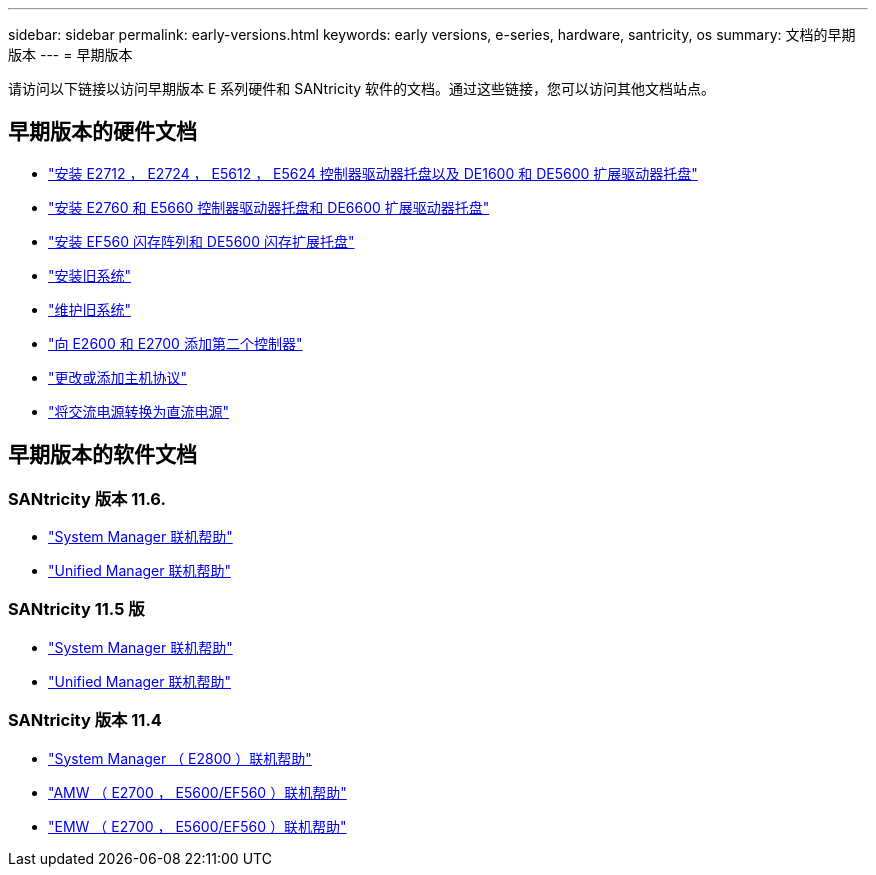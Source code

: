 ---
sidebar: sidebar 
permalink: early-versions.html 
keywords: early versions, e-series, hardware, santricity, os 
summary: 文档的早期版本 
---
= 早期版本


[role="lead"]
请访问以下链接以访问早期版本 E 系列硬件和 SANtricity 软件的文档。通过这些链接，您可以访问其他文档站点。



== 早期版本的硬件文档

* https://library.netapp.com/ecm/ecm_download_file/ECMLP2484026["安装 E2712 ， E2724 ， E5612 ， E5624 控制器驱动器托盘以及 DE1600 和 DE5600 扩展驱动器托盘"^]
* https://library.netapp.com/ecm/ecm_download_file/ECMLP2484072["安装 E2760 和 E5660 控制器驱动器托盘和 DE6600 扩展驱动器托盘"^]
* https://library.netapp.com/ecm/ecm_download_file/ECMLP2484108["安装 EF560 闪存阵列和 DE5600 闪存扩展托盘"^]
* https://mysupport.netapp.com/info/web/ECMP11392380.html["安装旧系统"^]
* https://mysupport.netapp.com/info/web/ECMP11751516.html["维护旧系统"^]
* https://mysupport.netapp.com/ecm/ecm_download_file/ECMP1394872["向 E2600 和 E2700 添加第二个控制器"^]
* https://mysupport.netapp.com/info/web/ECMP11750309.html["更改或添加主机协议"^]
* https://mysupport.netapp.com/ecm/ecm_download_file/ECMP1656638["将交流电源转换为直流电源"^]




== 早期版本的软件文档



=== SANtricity 版本 11.6.

* https://docs.netapp.com/ess-11/topic/com.netapp.doc.ssm-sam-116/home.html["System Manager 联机帮助"^]
* https://docs.netapp.com/ess-11/topic/com.netapp.doc.ssm-uni-32/home.html["Unified Manager 联机帮助"^]




=== SANtricity 11.5 版

* https://docs.netapp.com/ess-11/topic/com.netapp.doc.ssm-sam-115/home.html["System Manager 联机帮助"^]
* https://mysupport.netapp.com/NOW/public/eseries/unified_archive1150/index.html["Unified Manager 联机帮助"^]




=== SANtricity 版本 11.4

* https://mysupport.netapp.com/NOW/public/eseries/sam_archive1140/index.html["System Manager （ E2800 ）联机帮助"^]
* https://mysupport.netapp.com/ecm/ecm_get_file/ECMLP2862590["AMW （ E2700 ， E5600/EF560 ）联机帮助"^]
* https://mysupport.netapp.com/ecm/ecm_get_file/ECMLP2862588["EMW （ E2700 ， E5600/EF560 ）联机帮助"^]

